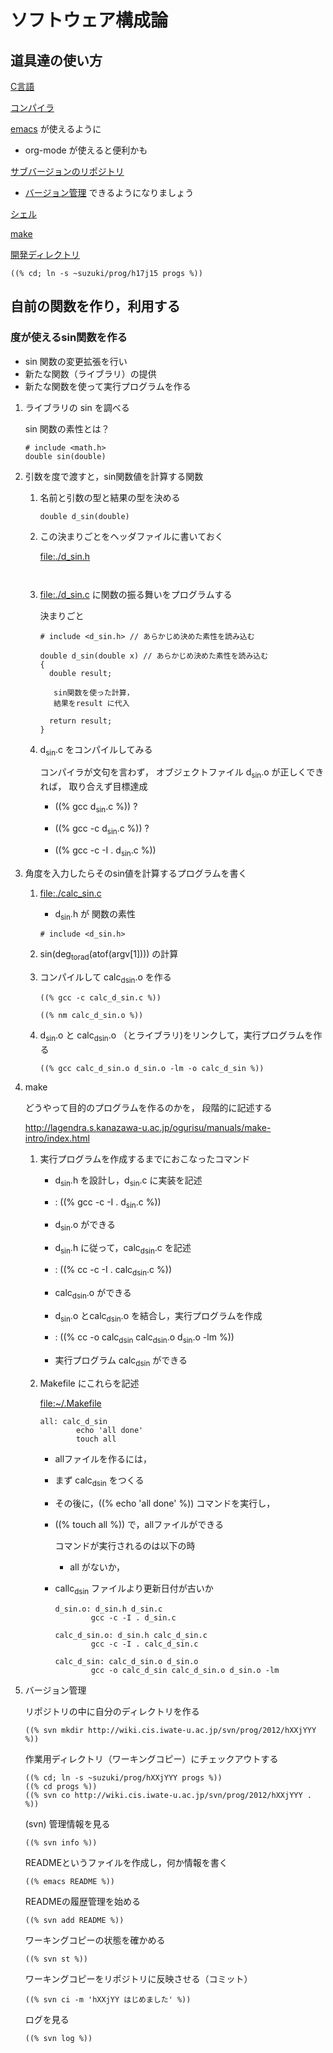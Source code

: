 #+TITLE ソフトウェア構成論
#+AUTHOR masayuki
#+LANGUAGE ja
#+EMAIL suzuki@cis.iwate-u.ac.jp
#+STYLE: <link rel="stylesheet" type="text/css" href="../theme/ruby-blue.css" />
#+OPTION ^:nil toc:nil num:nil

* ソフトウェア構成論
** 道具達の使い方

     [[file:./c.org][C言語]]

     [[file:./compiler.org][コンパイラ]]

     [[file:./emacs.org][emacs]] が使えるように
     - org-mode が使えると便利かも

     [[http://wiki.cis.iwate-u.ac.jp/svn/prog][サブバージョンのリポジトリ]]
     - [[file:./subversion.org][バージョン管理]] できるようになりましょう

     [[file:./shell.org][シェル]]

     [[file:./make.org][make]]
     
     [[file://~suzuki/prog/][開発ディレクトリ]]

     : ((% cd; ln -s ~suzuki/prog/h17j15 progs %))
   

** 自前の関数を作り，利用する

*** 度が使えるsin関数を作る

    - sin 関数の変更拡張を行い
    - 新たな関数（ライブラリ）の提供
    - 新たな関数を使って実行プログラムを作る

**** ライブラリの sin を調べる
     
     sin 関数の素性とは？

     : # include <math.h>
     : double sin(double)

**** 引数を度で渡すと，sin関数値を計算する関数

***** 名前と引数の型と結果の型を決める

      : double d_sin(double)
      
***** この決まりごとをヘッダファイルに書いておく
      file:./d_sin.h
      : 

***** file:./d_sin.c に関数の振る舞いをプログラムする

      決まりごと

      : # include <d_sin.h> // あらかじめ決めた素性を読み込む
      :
      : double d_sin(double x) // あらかじめ決めた素性を読み込む
      : {
      :   double result;
      : 
      :    sin関数を使った計算，
      :    結果をresult に代入
      :
      :   return result;
      : }

      
***** d_sin.c をコンパイルしてみる

      コンパイラが文句を言わず，
      オブジェクトファイル d_sin.o が正しくできれば，
      取り合えず目標達成

      - ((% gcc d_sin.c %)) ?
 
      - ((% gcc -c d_sin.c %)) ?

      - ((% gcc -c -I . d_sin.c %))


**** 角度を入力したらそのsin値を計算するプログラムを書く

***** file:./calc_sin.c

      - d_sin.h が 関数の素性
	: # include <d_sin.h>

***** sin(deg_to_rad(atof(argv[1]))) の計算

***** コンパイルして calc_d_sin.o を作る

      : ((% gcc -c calc_d_sin.c %))

      : ((% nm calc_d_sin.o %)) 

      
***** d_sin.o と calc_d_sin.o （とライブラリ)をリンクして，実行プログラムを作る
      
      : ((% gcc calc_d_sin.o d_sin.o -lm -o calc_d_sin %))

     
**** make

     どうやって目的のプログラムを作るのかを，
     段階的に記述する

     http://lagendra.s.kanazawa-u.ac.jp/ogurisu/manuals/make-intro/index.html

***** 実行プログラムを作成するまでにおこなったコマンド

      - d_sin.h を設計し，d_sin.c に実装を記述
      - : ((% gcc -c -I . d_sin.c %))
      - d_sin.o ができる

      - d_sin.h に従って，calc_d_sin.c を記述
      - : ((% cc -c -I . calc_d_sin.c %))
      - calc_d_sin.o ができる

      - d_sin.o とcalc_d_sin.o を結合し，実行プログラムを作成
      - : ((% cc -o calc_d_sin calc_d_sin.o d_sin.o -lm %))
      - 実行プログラム calc_d_sin ができる

***** Makefile にこれらを記述

      file:~/.Makefile

      : all: calc_d_sin
      :         echo 'all done'
      :         touch all

      - allファイルを作るには，
	- まず calc_d_sin をつくる
	- その後に，((% echo 'all done' %)) コマンドを実行し，
	- ((% touch all %)) で，allファイルができる

        コマンドが実行されるのは以下の時
        - all がないか，
	- callc_d_sin ファイルより更新日付が古いか

      : d_sin.o: d_sin.h d_sin.c
      :         gcc -c -I . d_sin.c

      : calc_d_sin.o: d_sin.h calc_d_sin.c
      :         gcc -c -I . calc_d_sin.c

      : calc_d_sin: calc_d_sin.o d_sin.o
      :         gcc -o calc_d_sin calc_d_sin.o d_sin.o -lm 
	  
      
**** バージョン管理

     リポジトリの中に自分のディレクトリを作る
     : ((% svn mkdir http://wiki.cis.iwate-u.ac.jp/svn/prog/2012/hXXjYYY %))

     作業用ディレクトリ（ワーキングコピー）にチェックアウトする

     : ((% cd; ln -s ~suzuki/prog/hXXjYYY progs %))
     : ((% cd progs %))
     : ((% svn co http://wiki.cis.iwate-u.ac.jp/svn/prog/2012/hXXjYYY . %))

     (svn) 管理情報を見る

     : ((% svn info %))

     READMEというファイルを作成し，何か情報を書く
     : ((% emacs README %))
     
     READMEの履歴管理を始める
     : ((% svn add README %))

     ワーキングコピーの状態を確かめる
     : ((% svn st %))
     
     ワーキングコピーをリポジトリに反映させる（コミット）
     : ((% svn ci -m 'hXXjYY はじめました' %))

     ログを見る
     : ((% svn log %))

     





     
	
     
